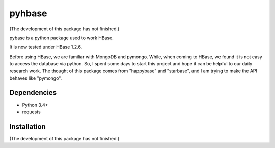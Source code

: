 pyhbase
^^^^^^^^^^^^

(The development of this package has not finished.)

pybase is a python package used to work HBase.

It is now tested under HBase 1.2.6.

Before using HBase, we are familiar with MongoDB and pymongo.
While, when coming to HBase, we found it is not easy to access the database via python.
So, I spent some days to start this project and hope it can be helpful to our daily research work.
The thought of this package comes from "happybase" and "starbase", and I am trying to make the API behaves like
"pymongo".

Dependencies
------------

* Python 3.4+
* requests

Installation
------------

(The development of this package has not finished.)


